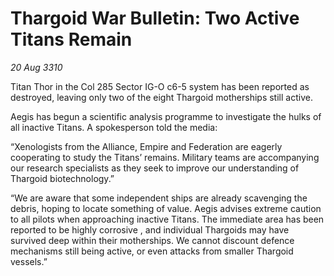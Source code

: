 * Thargoid War Bulletin: Two Active Titans Remain

/20 Aug 3310/

Titan Thor in the Col 285 Sector IG-O c6-5 system has been reported as destroyed, leaving only two of the eight Thargoid motherships still active. 

Aegis has begun a scientific analysis programme to investigate the hulks of all inactive Titans. A spokesperson told the media: 

“Xenologists from the Alliance, Empire and Federation are eagerly cooperating to study the Titans’ remains. Military teams are accompanying our research specialists as they seek to improve our understanding of Thargoid biotechnology.” 

“We are aware that some independent ships are already scavenging the debris, hoping to locate something of value. Aegis advises extreme caution to all pilots when approaching inactive Titans. The immediate area has been reported to be highly corrosive , and individual Thargoids may have survived deep within their motherships. We cannot discount defence mechanisms still being active, or even attacks from smaller Thargoid vessels.”